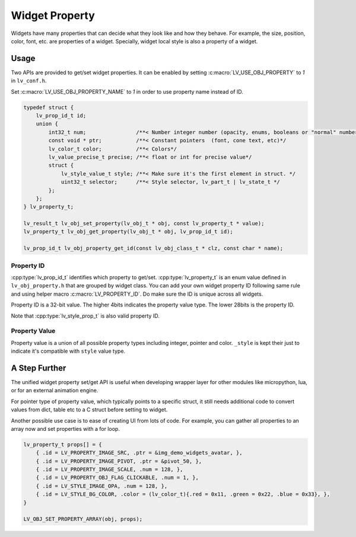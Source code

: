 .. _obj_property:

===============
Widget Property
===============

Widgets have many properties that can decide what they look like and how they behave.
For example, the size, position, color, font, etc. are properties of a widget.
Specially, widget local style is also a property of a widget.

.. _obj_property_usage:

Usage
-----

Two APIs are provided to get/set widget properties. It can be enabled by setting
:c:macro:`LV_USE_OBJ_PROPERTY` to `1` in ``lv_conf.h``.

Set :c:macro:`LV_USE_OBJ_PROPERTY_NAME` to `1` in order to use property name instead of ID.

.. code-block:: c

    typedef struct {
        lv_prop_id_t id;
        union {
            int32_t num;                /**< Number integer number (opacity, enums, booleans or "normal" numbers)*/
            const void * ptr;           /**< Constant pointers  (font, cone text, etc)*/
            lv_color_t color;           /**< Colors*/
            lv_value_precise_t precise; /**< float or int for precise value*/
            struct {
                lv_style_value_t style; /**< Make sure it's the first element in struct. */
                uint32_t selector;      /**< Style selector, lv_part_t | lv_state_t */
            };
        };
    } lv_property_t;

    lv_result_t lv_obj_set_property(lv_obj_t * obj, const lv_property_t * value);
    lv_property_t lv_obj_get_property(lv_obj_t * obj, lv_prop_id_t id);

    lv_prop_id_t lv_obj_property_get_id(const lv_obj_class_t * clz, const char * name);

.. _obj_property_id:

Property ID
~~~~~~~~~~~

:cpp:type:`lv_prop_id_t` identifies which property to get/set. :cpp:type:`lv_property_t` is an enum value
defined in ``lv_obj_property.h`` that are grouped by widget class. You can add your own
widget property ID following same rule and using helper macro :c:macro:`LV_PROPERTY_ID`.
Do make sure the ID is unique across all widgets.


Property ID is a 32-bit value. The higher 4bits indicates the property value type.
The lower 28bits is the property ID.

Note that :cpp:type:`lv_style_prop_t` is also valid property ID.

.. _obj_property_value:

Property Value
~~~~~~~~~~~~~~

Property value is a union of all possible property types including integer, pointer and color.
``_style`` is kept their just to indicate it's compatible with ``style`` value type.


A Step Further
--------------
The unified widget property set/get API is useful when developing wrapper layer for other
modules like micropython, lua, or for an external animation engine.

For pointer type of property value, which typically points to a specific struct, it still needs
additional code to convert values from dict, table etc to a C struct before setting to widget.

Another possible use case is to ease of creating UI from lots of code. For example, you can gather
all properties to an array now and set properties with a for loop.

.. code-block:: c

    lv_property_t props[] = {
        { .id = LV_PROPERTY_IMAGE_SRC, .ptr = &img_demo_widgets_avatar, },
        { .id = LV_PROPERTY_IMAGE_PIVOT, .ptr = &pivot_50, },
        { .id = LV_PROPERTY_IMAGE_SCALE, .num = 128, },
        { .id = LV_PROPERTY_OBJ_FLAG_CLICKABLE, .num = 1, },
        { .id = LV_STYLE_IMAGE_OPA, .num = 128, },
        { .id = LV_STYLE_BG_COLOR, .color = (lv_color_t){.red = 0x11, .green = 0x22, .blue = 0x33}, },
    }

    LV_OBJ_SET_PROPERTY_ARRAY(obj, props);
